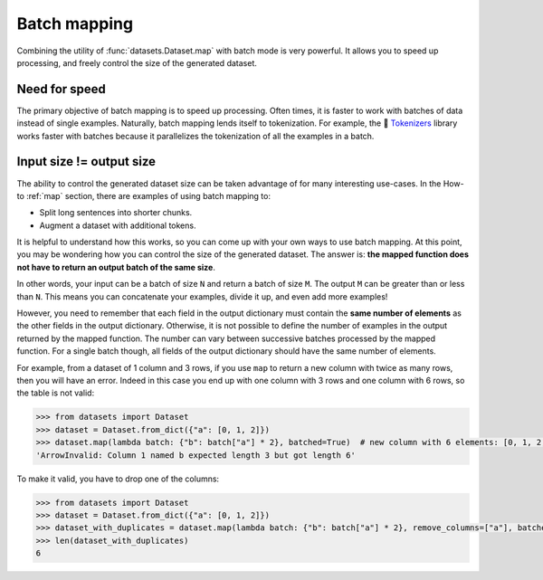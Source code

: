 Batch mapping
=============

Combining the utility of :func:`datasets.Dataset.map` with batch mode is very powerful. It allows you to speed up processing, and freely control the size of the generated dataset. 

Need for speed
--------------

The primary objective of batch mapping is to speed up processing. Often times, it is faster to work with batches of data instead of single examples. Naturally, batch mapping lends itself to tokenization. For example, the 🤗 `Tokenizers <https://huggingface.co/docs/tokenizers/python/latest/>`_ library works faster with batches because it parallelizes the tokenization of all the examples in a batch.

Input size != output size
-------------------------

The ability to control the generated dataset size can be taken advantage of for many interesting use-cases. In the How-to :ref:`map` section, there are examples of using batch mapping to:

* Split long sentences into shorter chunks.
* Augment a dataset with additional tokens.

It is helpful to understand how this works, so you can come up with your own ways to use batch mapping. At this point, you may be wondering how you can control the size of the generated dataset. The answer is: **the mapped function does not have to return an output batch of the same size**.

In other words, your input can be a batch of size ``N`` and return a batch of size ``M``. The output ``M`` can be greater than or less than ``N``. This means you can concatenate your examples, divide it up, and even add more examples!

However, you need to remember that each field in the output dictionary must contain the **same number of elements** as the other fields in the output dictionary. Otherwise, it is not possible to define the number of examples in the output returned by the mapped function. The number can vary between successive batches processed by the mapped function. For a single batch though, all fields of the output dictionary should have the same number of elements.

For example, from a dataset of 1 column and 3 rows, if you use ``map`` to return a new column with twice as many rows, then you will have an error.
Indeed in this case you end up with one column with 3 rows and one column with 6 rows, so the table is not valid:

.. code-block::

    >>> from datasets import Dataset
    >>> dataset = Dataset.from_dict({"a": [0, 1, 2]})
    >>> dataset.map(lambda batch: {"b": batch["a"] * 2}, batched=True)  # new column with 6 elements: [0, 1, 2, 0, 1, 2]
    'ArrowInvalid: Column 1 named b expected length 3 but got length 6'

To make it valid, you have to drop one of the columns:

.. code-block::

    >>> from datasets import Dataset
    >>> dataset = Dataset.from_dict({"a": [0, 1, 2]})
    >>> dataset_with_duplicates = dataset.map(lambda batch: {"b": batch["a"] * 2}, remove_columns=["a"], batched=True)
    >>> len(dataset_with_duplicates)
    6
